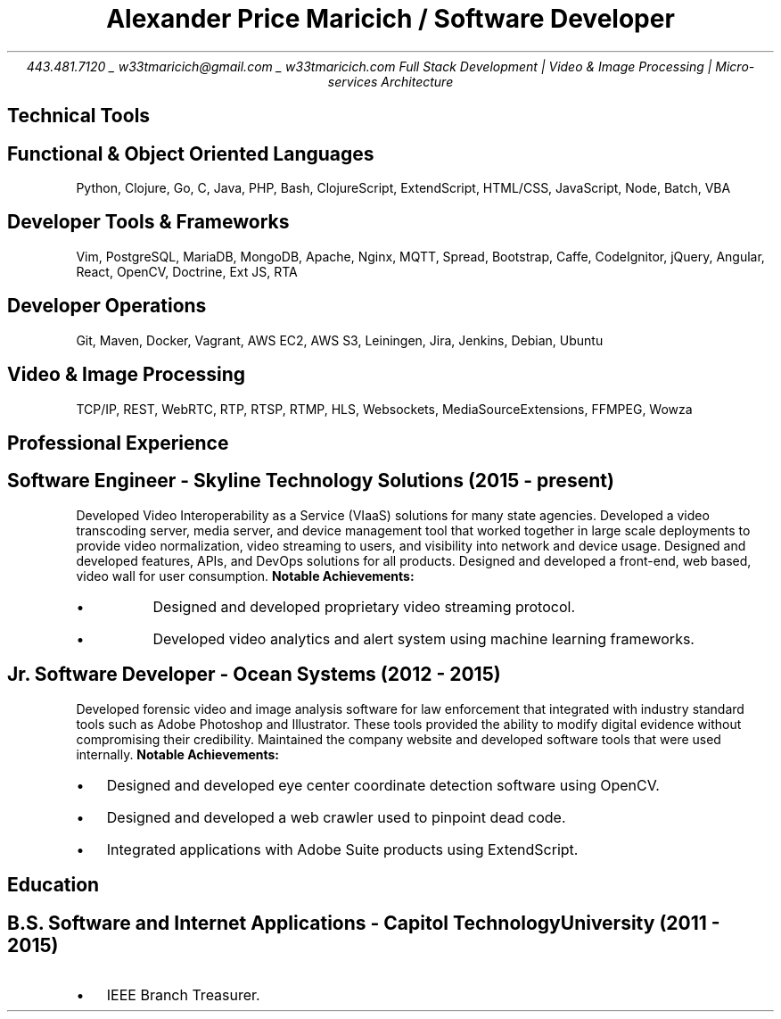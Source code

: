 .nr PS 10
.nr GROWPS 3
.nr PSINCR 1p
.nr HM 0.5i
.nr FM 0.5i
.TL
Alexander Price Maricich / Software Developer
.AU
443.481.7120 _ w33tmaricich@gmail.com _ w33tmaricich.com

.BX "Full Stack Development | Video & Image Processing | Micro-services Architecture"
.SH 1
Technical Tools
.SH 2
.I "Functional & Object Oriented Languages"
.QP
Python, Clojure, Go, C, Java, PHP, Bash, ClojureScript, ExtendScript, HTML/CSS,
JavaScript, Node, Batch, VBA
.SH 2
.I "Developer Tools & Frameworks"
.QP
Vim, PostgreSQL, MariaDB, MongoDB, Apache, Nginx, MQTT, Spread, Bootstrap, Caffe, CodeIgnitor,
jQuery, Angular, React, OpenCV, Doctrine, Ext JS, RTA
.SH 2
.I "Developer Operations"
.QP
Git, Maven, Docker, Vagrant, AWS EC2, AWS S3, Leiningen, Jira, Jenkins, Debian, Ubuntu
.SH 2
.I "Video & Image Processing"
.QP
TCP/IP, REST, WebRTC, RTP, RTSP, RTMP, HLS, Websockets, MediaSourceExtensions, FFMPEG, Wowza
.SH 1
Professional Experience
.SH 2
.I "Software Engineer - Skyline Technology Solutions (2015 - present)"
.RS
.PP
Developed Video Interoperability as a Service (VIaaS) solutions for many state
agencies. Developed a video transcoding server, media server, and device
management tool that worked together in large scale deployments to provide
video normalization, video streaming to users, and visibility into network and
device usage.
Designed and developed features, APIs, and DevOps solutions for all products.
Designed and developed a front-end, web based, video wall for user consumption.
.B "Notable Achievements:"
.LP
.IP "\(bu"
Designed and developed proprietary video streaming protocol.
.IP "\(bu"
Developed video analytics and alert system using machine learning frameworks.
.RE
.SH 2
.I "Jr. Software Developer - Ocean Systems (2012 - 2015)"
.RS
.PP
Developed forensic video and image analysis software for law enforcement that
integrated with industry standard tools such as Adobe Photoshop and Illustrator.
These tools provided the ability to modify digital evidence without compromising
their credibility. Maintained the company website and developed software tools
that were used internally.
.B "Notable Achievements:"
.LP
.IP "\(bu" 2
Designed and developed eye center coordinate detection software using OpenCV.
.IP "\(bu"
Designed and developed a web crawler used to pinpoint dead code.
.IP "\(bu"
Integrated applications with Adobe Suite products using ExtendScript.
.RE
.SH 1
Education
.SH 2
.I "B.S. Software and Internet Applications - Capitol Technology University (2011 - 2015)" 
.RS
.IP "\(bu" 2
IEEE Branch Treasurer.
.RE
